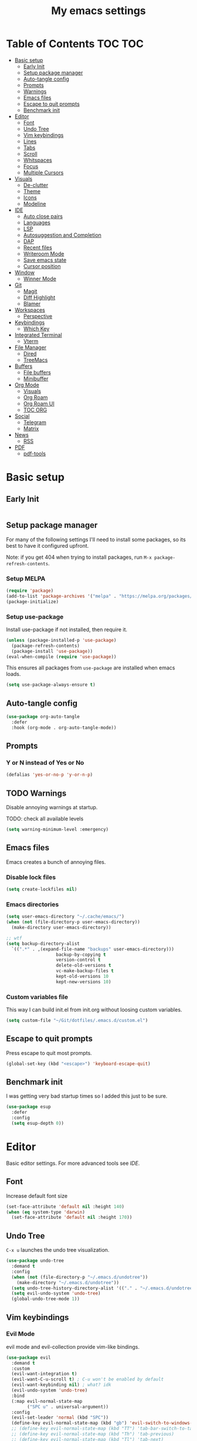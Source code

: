 #+title: My emacs settings
#+auto_tangle: t

* Table of Contents :TOC:TOC:
- [[#basic-setup][Basic setup]]
  - [[#early-init][Early Init]]
  - [[#setup-package-manager][Setup package manager]]
  - [[#auto-tangle-config][Auto-tangle config]]
  - [[#prompts][Prompts]]
  - [[#warnings][Warnings]]
  - [[#emacs-files][Emacs files]]
  - [[#escape-to-quit-prompts][Escape to quit prompts]]
  - [[#benchmark-init][Benchmark init]]
- [[#editor][Editor]]
  - [[#font][Font]]
  - [[#undo-tree][Undo Tree]]
  - [[#vim-keybindings][Vim keybindings]]
  - [[#lines][Lines]]
  - [[#tabs][Tabs]]
  - [[#scroll][Scroll]]
  - [[#whitspaces][Whitspaces]]
  - [[#focus][Focus]]
  - [[#multiple-cursors][Multiple Cursors]]
- [[#visuals][Visuals]]
  - [[#de-clutter][De-clutter]]
  - [[#theme][Theme]]
  - [[#icons][Icons]]
  - [[#modeline][Modeline]]
- [[#ide][IDE]]
  - [[#auto-close-pairs][Auto close pairs]]
  - [[#languages][Languages]]
  - [[#lsp][LSP]]
  - [[#autosuggestion-and-completion][Autosuggestion and Completion]]
  - [[#dap][DAP]]
  - [[#recent-files][Recent files]]
  - [[#writeroom-mode][Writeroom Mode]]
  - [[#save-emacs-state][Save emacs state]]
  - [[#cursor-position][Cursor position]]
- [[#window][Window]]
  - [[#winner-mode][Winner Mode]]
- [[#git][Git]]
  - [[#magit][Magit]]
  - [[#diff-highlight][Diff Highlight]]
  - [[#blamer][Blamer]]
- [[#workspaces][Workspaces]]
  - [[#perspective][Perspective]]
- [[#keybindings][Keybindings]]
  - [[#which-key][Which Key]]
- [[#integrated-terminal][Integrated Terminal]]
  - [[#vterm][Vterm]]
- [[#file-manager][File Manager]]
  - [[#dired][Dired]]
  - [[#treemacs][TreeMacs]]
- [[#buffers][Buffers]]
  - [[#file-buffers][File buffers]]
  - [[#minibuffer][Minibuffer]]
- [[#org-mode][Org Mode]]
  - [[#visuals-1][Visuals]]
  - [[#org-roam][Org Roam]]
  - [[#org-roam-ui][Org Roam UI]]
  - [[#toc-org][TOC ORG]]
- [[#social][Social]]
  - [[#telegram][Telegram]]
  - [[#matrix][Matrix]]
- [[#news][News]]
  - [[#rss][RSS]]
- [[#pdf][PDF]]
  - [[#pdf-tools][pdf-tools]]

* Basic setup

** Early Init

#+begin_src emacs-lisp :tangle ~/Git/dotfiles/.emacs.d/early-init.el
#+end_src

#+property: header-args:emacs-lisp :tangle ~/Git/dotfiles/.emacs.d/init.el

** Setup package manager

For many of the following settings I'll need to install some packages, so its best to have it configured upfront.

Note: if you get 404 when trying to install packages, run ~M-x package-refresh-contents~.

*** Setup MELPA

#+begin_src emacs-lisp
  (require 'package)
  (add-to-list 'package-archives '("melpa" . "https://melpa.org/packages/") t)
  (package-initialize)
#+end_src

*** Setup use-package

Install use-package if not installed, then require it.

#+begin_src emacs-lisp
  (unless (package-installed-p 'use-package)
    (package-refresh-contents)
    (package-install 'use-package))
  (eval-when-compile (require 'use-package))
#+end_src

This ensures all packages from ~use-package~ are installed when emacs loads.

#+begin_src emacs-lisp
  (setq use-package-always-ensure t)
#+end_src

** Auto-tangle config

#+begin_src emacs-lisp
  (use-package org-auto-tangle
    :defer
    :hook (org-mode . org-auto-tangle-mode))
#+end_src

** Prompts

*** Y or N instead of Yes or No

#+begin_src emacs-lisp
  (defalias 'yes-or-no-p 'y-or-n-p)
#+end_src

** TODO Warnings

Disable annoying warnings at startup.

TODO: check all available levels

#+begin_src emacs-lisp
  (setq warning-minimum-level :emergency)
#+end_src

** Emacs files

Emacs creates a bunch of annoying files.

*** Disable lock files

#+begin_src emacs-lisp
  (setq create-lockfiles nil)
#+end_src

*** Emacs directories

#+begin_src emacs-lisp
  (setq user-emacs-directory "~/.cache/emacs/")
  (when (not (file-directory-p user-emacs-directory))
    (make-directory user-emacs-directory))

  ;; wtf
  (setq backup-directory-alist
	`((".*" . ,(expand-file-name "backups" user-emacs-directory)))
				     backup-by-copying t
				     version-control t
				     delete-old-versions t
				     vc-make-backup-files t
				     kept-old-versions 10
				     kept-new-versions 10)

#+end_src

*** Custom variables file

This way I can build init.el from init.org without loosing custom variables.

#+begin_src emacs-lisp
  (setq custom-file "~/Git/dotfiles/.emacs.d/custom.el")
#+end_src

** Escape to quit prompts

Press escape to quit most prompts.

#+begin_src emacs-lisp
  (global-set-key (kbd "<escape>") 'keyboard-escape-quit)
#+end_src

** Benchmark init

I was getting very bad startup times so I added this just to be sure.

#+begin_src emacs-lisp
  (use-package esup
    :defer
    :config
    (setq esup-depth 0))
#+end_src

* Editor

Basic editor settings. For more advanced tools see [[IDE]].

** Font

Increase default font size

#+begin_src emacs-lisp
  (set-face-attribute 'default nil :height 140)
  (when (eq system-type 'darwin)
    (set-face-attribute 'default nil :height 170))
#+end_src

** Undo Tree

~C-x u~ launches the undo tree visualization.

#+begin_src emacs-lisp
  (use-package undo-tree
    :demand t
    :config
    (when (not (file-directory-p "~/.emacs.d/undotree"))
      (make-directory "~/.emacs.d/undotree"))
    (setq undo-tree-history-directory-alist '(("." . "~/.emacs.d/undotree")))
    (setq evil-undo-system 'undo-tree)
    (global-undo-tree-mode 1))
#+end_src

** Vim keybindings

*** Evil Mode

evil mode and evil-collection provide vim-like bindings.

#+begin_src emacs-lisp
   (use-package evil
     :demand t
     :custom
     (evil-want-integration t)
     (evil-want-C-u-scroll t) ; C-u won't be enabled by default
     (evil-want-keybinding nil) ; what? idk
     (evil-undo-system 'undo-tree)
     :bind
     (:map evil-normal-state-map
           ("SPC u" . universal-argument))
     :config
     (evil-set-leader 'normal (kbd "SPC"))
     (define-key evil-normal-state-map (kbd "gb") 'evil-switch-to-windows-last-buffer)
     ;; (define-key evil-normal-state-map (kbd "TT") 'tab-bar-switch-to-tab)
     ;; (define-key evil-normal-state-map (kbd "Th") 'tab-previous)
     ;; (define-key evil-normal-state-map (kbd "Tl") 'tab-next)
     ;; (define-key evil-normal-state-map (kbd "Tn") 'tab-new)
     ;; (define-key evil-normal-state-map (kbd "Tc") 'tab-close)
     ;; (advice-add 'evil-scroll-up :after 'evil-scroll-line-to-center)

     ;; (advice-add 'evil-scroll-down :after 'evil-scroll-line-to-center)
     ;; (evil-define-key 'normal 'global (kbd "<leader>u") 'universal-argument)
     (evil-mode 1))

   (use-package evil-collection
     :after evil
     :config
     (evil-collection-init))
#+end_src


*** Keychord

I only use it to map ~jk~ to ~<Escape>~.

#+begin_src emacs-lisp
  (use-package key-chord
    :after evil
    :config
    (key-chord-mode 1)
    (setq key-chord-two-keys-delay 0.2)
    (key-chord-define evil-insert-state-map "jk" 'evil-normal-state))
#+end_src

** Lines

Show column number.

#+begin_src emacs-lisp
  (column-number-mode 1) ;; TODO
#+end_src

Relative line numbers.

#+begin_src emacs-lisp
  (setq display-line-numbers-type 'relative)
#+end_src

Enable line numbers for some modes.

#+begin_src emacs-lisp
  (dolist (mode '(text-mode-hook
                 prog-mode-hook
                 conf-mode-hook))
    (add-hook mode #'display-line-numbers-mode))
#+end_src

Wrap long lines.

#+begin_src emacs-lisp
  (global-visual-line-mode 1)
#+end_src

** Tabs

#+begin_src emacs-lisp
  (setq-default tab-width 4)
#+end_src

** Scroll

I don't know how to explain this shit.
But it improves scrolling for sure.

TODO: check what each settings do.

#+begin_src emacs-lisp
  ;; (setq scroll-step 1)
  ;; (setq scroll-margin 1)
  ;; (setq scroll-conservatively 1000)
  ;; (setq scroll-preserve-screen-position 1)
#+end_src

** TODO Whitspaces

*** TODO Highlight trailing whitespaces

TODO: add other modes

#+begin_src emacs-lisp
  (add-hook 'prog-mode '(setq show-trailing-whitespace t))
#+end_src

*** TODO Show symbols for spaces and tabs
TODO: show a symbol like ~>~ for tab and ~•~, ideally in visual mode.

** Focus

Makes only the current area highlighted.

#+begin_src emacs-lisp
  (use-package focus :defer)
#+end_src

** TODO Multiple Cursors

#+begin_src emacs-lisp
  (use-package evil-mc :defer)
#+end_src

* Visuals

** De-clutter

Hides startup message, scroll bar and tool bar.
#+begin_src emacs-lisp
  (setq inhibit-startup-message t)
  (scroll-bar-mode -1)
  (tool-bar-mode -1)
  (menu-bar-mode -1)
#+end_src

No annoying bell sound nor flashing lights when something goes wrong.
#+begin_src emacs-lisp
  (blink-cursor-mode 0)
  (setq ring-bell-function 'ignore) ; this is actually sound, but...
#+end_src

Launch in fullscreen.
#+begin_src emacs-lisp
  (toggle-frame-fullscreen)
#+end_src

** Theme

*** Doom Themes

#+begin_src emacs-lisp
  (use-package doom-themes
    :defer 0.3
    :config
    (setq doom-themes-enable-bold t)
    (setq doom-themes-enable-italic t)
    (load-theme 'doom-one t))
#+end_src

** Icons

#+begin_src emacs-lisp
  (use-package all-the-icons
    :if (display-graphic-p))

  (use-package all-the-icons-dired
    :hook (dired-mode . all-the-icons-dired-mode))

  ;; run once
  ;;(all-the-icons-install-fonts t)
  ;;(nerd-icons-install-fonts t)
#+end_src

** Modeline

*** Doom Modeline
Nicer modeline.

#+begin_src emacs-lisp
  (use-package doom-modeline
    :defer 1
    :config (doom-modeline-mode 1))
#+end_src

* IDE

** Auto close pairs

Auto close pairs like '',"", [ ], { }, depending on the file type.

#+begin_src emacs-lisp
  (electric-pair-mode 1)
#+end_src

** Languages
*** Go
#+begin_src emacs-lisp
  (use-package go-mode
    :defer
    :hook
    (go-mode . eglot-ensure))
#+end_src

*** Nix
#+begin_src emacs-lisp
  (use-package nix-mode :defer)
#+end_src

*** YAML
#+begin_src emacs-lisp
  (use-package yaml-mode :defer)
#+end_src

*** Markdown
#+begin_src emacs-lisp
  (use-package markdown-mode :defer)
#+end_src

** LSP

*** Eglot

Eglot is a builtin LSP client for emacs.

#+begin_src emacs-lisp
  (use-package eglot
    :hook
    (before-save . eglot-format)

    :bind
    (:map evil-normal-state-map
          ("gi" . eglot-find-implementation)) ;; TODO interactive??
    :init
    (setq eglot-sync-connect nil) ;; do not block when loading lsp


    ;; TODO
    (add-hook 'before-save-hook
              (lambda ()
                (call-interactively 'eglot-code-action-organize-imports))
              t nil))
#+end_src

*** Eldoc and Eldoc box

Show docs as a hover box instead of using echo area.

#+begin_src emacs-lisp
  (use-package eldoc-box
      :config
      (eldoc-box-hover-at-point-mode 1)
      (setq eldoc-echo-area-use-multiline-p 1)
      (advice-add 'eldoc-doc-buffer :override 'eldoc-box-help-at-point))
#+end_src

** Autosuggestion and Completion

Emacs supports completion builtin with ~C-M-i~, but for a VSCode-like completion I use corfu.
You can still use ~C-M-i~ to launch corfu.

#+begin_src emacs-lisp
  (use-package corfu
    :config
    (setq corfu-auto t)
    (setq corfu-auto-delay 0.2)
    (setq corfu-auto-prefix 1)
    (setq corfu-cycle t)
    (global-set-key (kbd "C-SPC") #'completion-at-point)
    (global-corfu-mode 1))
#+end_src

** TODO DAP
** Recent files

Show recent files with ~C-x C-r~.

#+begin_src emacs-lisp
  (recentf-mode 1)
  (setq recentf-max-menu-items 100)
  (setq recentf-max-saved-items 100)
  (global-set-key "\C-x\ \C-r" 'recentf-open)
#+end_src

** Writeroom Mode

It's like zen mode from VSCode.

#+begin_src emacs-lisp
  (use-package writeroom-mode
    :init
    (setq writeroom-restore-window-config t)
    (setq writeroom-width 100))
#+end_src

** Save emacs state

Save session when emacs is closed and restore when reopened.

#+begin_src emacs-lisp
  (desktop-save-mode 1)
#+end_src

** Cursor position

Save cursor position per file.

#+begin_src emacs-lisp
  (save-place-mode 1)
#+end_src

* Window

** Winner Mode

Winner Mode can undo and redo window changes, like opening and closing.

#+begin_src emacs-lisp
  (use-package emacs
    :bind
    (:map evil-normal-state-map
          ("C-w u" . winner-undo)
          ("C-w C-r" . winner-redo))
    :config
    (winner-mode 1))
#+end_src

* Git

** Magit

I use the default ~C-x g~ binding.

TODO: hook to file save

#+begin_src emacs-lisp
  (use-package magit :defer)
#+end_src

** Diff Highlight

TODO: hook to magit

#+begin_src emacs-lisp
  (use-package diff-hl
    :defer 1
    :hook ((magit-pre-refresh . diff-hl-magit-pre-refresh)
           (magit-post-refresh . diff-hl-magit-post-refresh))
    :init (global-diff-hl-mode 1))
#+end_src

** Blamer

Blamer shows a git blame similar to GitLens in VSCode.

#+begin_src emacs-lisp
  (use-package blamer
    :defer 1
    :config
    (global-blamer-mode 1))
#+end_src

* Workspaces

** Perspective

#+begin_src emacs-lisp
  (use-package perspective
    :config
    (persp-mode-set-prefix-key (kbd "<leader>p"))
    (persp-mode 1))
#+end_src

* Keybindings

** Which Key

~whick-key~ suggests key combinations as you press them.

#+begin_src emacs-lisp
  (use-package which-key
    :config
    (setq which-key-idle-secondary-delay 0.1)
    (which-key-mode))
#+end_src

* Integrated Terminal

** Vterm

#+begin_src emacs-lisp
  (use-package vterm
    :ensure nil
    :defer
    :init
    (define-key evil-normal-state-map (kbd "SPC t") 'vterm))
#+end_src

* File Manager
** Dired

Automatically update dired when a file is changed.

#+begin_src emacs-lisp
  (setq global-auto-revert-non-file-buffers t)
#+end_src

** TreeMacs

File tree on the left side.

#+begin_src emacs-lisp
  (use-package treemacs
    :config
    (setq treemacs-width 40)
    :bind
    (:map global-map
	  ([f8] . treemacs)))
#+end_src

* Buffers

** File buffers
Refreshs file automatically when its changed by other program. Also refreshes dired.

#+begin_src emacs-lisp
  (global-auto-revert-mode 1)
#+end_src

** Minibuffer

*** Persist minibuffers

Persist minibuffers history, like in ~M-x~, ~C-x C-f~ and so on.

#+begin_src emacs-lisp
  (savehist-mode 1)
  (setq history-length 100)
#+end_src

*** Vertico

Improves minibuffer by showing multiple options in a vertical list.

#+begin_src emacs-lisp
  (use-package vertico
    :config
    (vertico-mode 1)
    (setq vertico-count 20)
    (setq vertico-cycle t)
    (keymap-set vertico-map "C-j" #'vertico-next)
    (keymap-set vertico-map "C-k" #'vertico-previous))
#+end_src

Make vertico appear at the center of the screen.

#+begin_src emacs-lisp
  (use-package vertico-posframe
    :config (vertico-posframe-mode))
#+end_src

*** Marginalia

- Adds description for commands in ~M-x~
- Adds extra info to find file
- Adds extra info to ~C-h v~

#+begin_src emacs-lisp
  (use-package marginalia
    :init
    (marginalia-mode))
#+end_src

*** Orderless

Provides fuzzy search for files, commands, variables, and so on.

#+begin_src emacs-lisp
  (use-package orderless
    :custom
    (completion-styles '(orderless basic))
    (completion-category-overrides '((file (styles basic partial-completion)))))
#+end_src

* Org Mode

** TODO Visuals

Show headings with special bullets instead o asterisks.

#+begin_src emacs-lisp
 (use-package org-bullets :defer)
#+end_src

Change title and heading sizes.

TODO: move non-visuals to separate hook
#+begin_src emacs-lisp
   (add-hook 'org-mode-hook (lambda()
                                (org-bullets-mode 1)
                                (org-indent-mode 1)
                                (set-face-attribute 'org-document-title nil :height 1.8)
                                (set-face-attribute 'org-level-1 nil :height 1.8)
                                (set-face-attribute 'org-level-2 nil :height 1.5)
                                (set-face-attribute 'org-level-3 nil :height 1.2)
                                (org-overview)))
#+end_src

Whether to hide or not symbols for emphasis like ~a~, *b*, /c/...

#+begin_src emacs-lisp
 (setq org-hide-emphasis-markers t)
#+end_src

Replace ~-~ by ~•~ on unordered lists.

#+begin_src emacs-lisp
 ;; org mode lists
 ;; (font-lock-add-keywords 'org-mode
 ;;     '(("^ *\\([-]\\) "
 ;;     (0 (prog1 () (compose-region (match-beginning 1) (match-end 1) "•"))))))
#+end_src

** Org Roam

#+begin_src emacs-lisp
 (use-package org-roam
   :defer
   :config
   (when (not (file-directory-p "~/.Roam"))
     (make-directory "~/.Roam"))
   (setq org-roam-directory "~/.Roam")

   (org-roam-db-autosync-enable)

   :bind
   (("C-c n f" . org-roam-node-find)
    ("C-c n i" . org-roam-node-insert)))
#+end_src

** Org Roam UI

Visualize Roam graph in real time.

#+begin_src emacs-lisp
  (use-package org-roam-ui :defer)
#+end_src

** TOC ORG

Generate a table-of-contents automatically.

#+begin_src emacs-lisp
  (use-package toc-org
    :hook
    (org-mode . toc-org-mode))
#+end_src

* Social

** Telegram

#+begin_src emacs-lisp
  (use-package telega
    :ensure nil ;; installed and built through nix
    :init
    (setq telega-emoji-use-images nil))
#+end_src

** Matrix

#+begin_src emacs-lisp
  (use-package ement :defer)
#+end_src

* News

** RSS

#+begin_src emacs-lisp
  (use-package elfeed
    :config
    (setq elfeed-feeds
          '(
            "https://world.hey.com/dhh/feed.atom" ; DHH
            "https://martinfowler.com/feed.atom" ; Martin Fowler
            "https://go.dev/blog/feed.atom" ; Go Blog
            "https://www.youtube.com/feeds/videos.xml?channel_id=UCUyeluBRhGPCW4rPe_UvBZQ" ; ThePrimeTime
            "https://www.youtube.com/feeds/videos.xml?channel_id=UC7YOGHUfC1Tb6E4pudI9STA" ; Mental Outlaw
            "https://www.youtube.com/feeds/videos.xml?channel_id=UCsBjURrPoezykLs9EqgamOA" ; Fireship
            "https://www.lakka.tv/articles/feed.xml" ; Lakka News
            "https://thehackernews.com/feeds/posts/default" ; The Hacker News
            )))
#+end_src

* PDF

** pdf-tools

I tried default emacs doc-view-mode but it didn't work with the PDFs I tested.

Installing pdf-tools and opening a PDF file just works here.

#+begin_src emacs-lisp
  (use-package pdf-tools
    :defer
    :config
    (pdf-tools-install))
#+end_src
